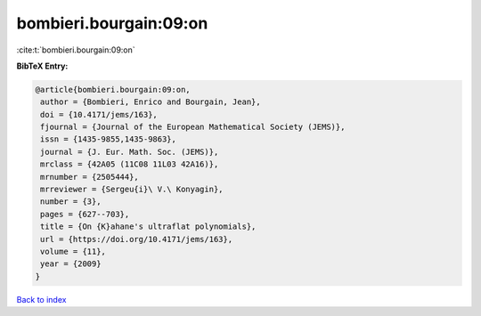 bombieri.bourgain:09:on
=======================

:cite:t:`bombieri.bourgain:09:on`

**BibTeX Entry:**

.. code-block:: bibtex

   @article{bombieri.bourgain:09:on,
    author = {Bombieri, Enrico and Bourgain, Jean},
    doi = {10.4171/jems/163},
    fjournal = {Journal of the European Mathematical Society (JEMS)},
    issn = {1435-9855,1435-9863},
    journal = {J. Eur. Math. Soc. (JEMS)},
    mrclass = {42A05 (11C08 11L03 42A16)},
    mrnumber = {2505444},
    mrreviewer = {Sergeu{i}\ V.\ Konyagin},
    number = {3},
    pages = {627--703},
    title = {On {K}ahane's ultraflat polynomials},
    url = {https://doi.org/10.4171/jems/163},
    volume = {11},
    year = {2009}
   }

`Back to index <../By-Cite-Keys.rst>`_
